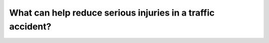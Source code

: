 .. raw:: html

   <div class="question-page">
   <div class="test-name">Canada BC Driver's License Knowledge Test Test Bank (2024)</div>

.. meta::
   :description: What can help reduce serious injuries in a traffic accident?
   :keywords: Vancouver driver's license test, BC driver's license test traffic accident, seat belt, injury prevention

.. raw:: html

   <div class="question-card">


What can help reduce serious injuries in a traffic accident?
========================================================================================================================

.. raw:: html

   <hr>

.. raw:: html

   <div id="q143" class="quiz">
       <div class="option" id="q143-A" onclick="selectOption('q143', 'A', true)">
           A. Wearing a lap and shoulder belt
       </div>
       <div class="option" id="q143-B" onclick="selectOption('q143', 'B', false)">
           B. Wearing a lap belt
       </div>
       <div class="option" id="q143-C" onclick="selectOption('q143', 'C', false)">
           C. Being thrown out of the vehicle
       </div>
       <div class="option" id="q143-D" onclick="selectOption('q143', 'D', false)">
           D. Holding onto the steering wheel tightly
       </div>
       <p id="q143-result" class="result"></p>
   </div>

   <hr>

.. dropdown:: ►|explanation|

   Wearing a lap and shoulder belt effectively reduces the risk of serious injuries in a traffic accident.

.. raw:: html

   <div class="nav-buttons">
       <a href="q142.html" class="button">|prev_question|</a>
       <span class="page-indicator">143 / 200</span>
       <a href="q144.html" class="button">|next_question|</a>
   </div>
   </div>

   </div>
